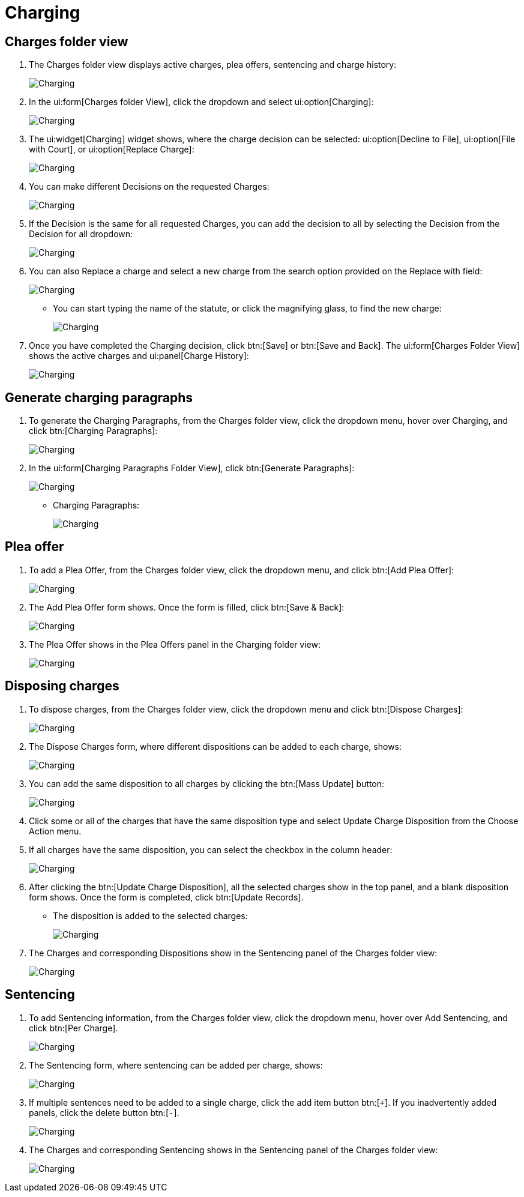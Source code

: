 // vim: tw=0 ai et ts=2 sw=2
= Charging

== Charges folder view

. The Charges folder view displays active charges, plea offers, sentencing and charge history:
+
image::charging/image001.png[Charging]

. In the ui:form[Charges folder View], click the dropdown and select ui:option[Charging]:
+
image::charging/image002.png[Charging]

. The ui:widget[Charging] widget shows, where the charge decision can be selected: ui:option[Decline to File], ui:option[File with Court], or ui:option[Replace Charge]:
+
image::charging/image003.png[Charging]

. You can make different Decisions on the requested Charges:
+
image::charging/image004.png[Charging]

. If the Decision is the same for all requested Charges, you can add the decision to all by selecting the Decision from the Decision for all dropdown:
+
image::charging/image005.png[Charging]

. You can also Replace a charge and select a new charge from the search option provided on the Replace with field:
+
image::charging/image006.png[Charging]

** You can start typing the name of the statute, or click the magnifying glass, to find the new charge:
+
image::charging/image007.png[Charging]

. Once you have completed the Charging decision, click btn:[Save] or btn:[Save and Back].
  The ui:form[Charges Folder View] shows the active charges and ui:panel[Charge History]:
+
image::charging/image008.png[Charging]


== Generate charging paragraphs

. To generate the Charging Paragraphs, from the Charges folder view, click the dropdown menu, hover over Charging, and click btn:[Charging Paragraphs]:
+
image::charging/image009.png[Charging]

. In the ui:form[Charging Paragraphs Folder View], click btn:[Generate Paragraphs]:
+
image::charging/image010.png[Charging]

** Charging Paragraphs:
+
image::charging/image011.png[Charging]


== Plea offer

. To add a Plea Offer, from the Charges folder view, click the dropdown menu, and click btn:[Add Plea Offer]:
+
image::charging/image012.png[Charging]

. The Add Plea Offer form shows.
  Once the form is filled, click btn:[Save & Back]:
+
image::charging/image013.png[Charging]

. The Plea Offer shows in the Plea Offers panel in the Charging folder view:
+
image::charging/image014.png[Charging]


== Disposing charges

. To dispose charges, from the Charges folder view, click the dropdown menu and click btn:[Dispose Charges]:
+
image::charging/image015.png[Charging]

. The Dispose Charges form, where different dispositions can be added to each charge, shows:
+
image::charging/image016.png[Charging]

. You can add the same disposition to all charges by clicking the btn:[Mass Update] button:
+
image::charging/image017.png[Charging]

. Click some or all of the charges that have the same disposition type and select Update Charge Disposition from the Choose Action menu.

. If all charges have the same disposition, you can select the checkbox in the column header:
+
image::charging/image018.png[Charging]

. After clicking the btn:[Update Charge Disposition], all the selected charges show in the top panel, and a blank disposition form shows.
Once the form is completed, click btn:[Update Records].

** The disposition is added to the selected charges:
+
image::charging/image019.png[Charging]

. The Charges and corresponding Dispositions show in the Sentencing panel of the Charges folder view:
+
image::charging/image020.png[Charging]


== Sentencing

. To add Sentencing information, from the Charges folder view, click the dropdown menu, hover over Add Sentencing, and click btn:[Per Charge].
+
image::charging/image021.png[Charging]

. The Sentencing form, where sentencing can be added per charge, shows:
+
image::charging/image022.png[Charging]

. If multiple sentences need to be added to a single charge, click the add item button btn:[`+`].
If you inadvertently added panels, click the delete button btn:[`-`].
+
image::charging/image023.png[Charging]

. The Charges and corresponding Sentencing shows in the Sentencing panel of the Charges folder view:
+
image::charging/image020.png[Charging]
